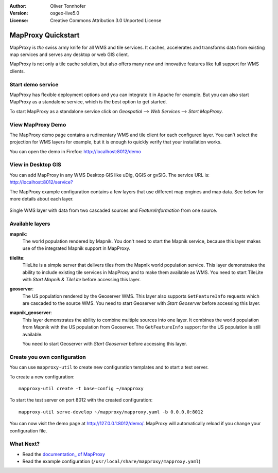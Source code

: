 :Author: Oliver Tonnhofer
:Version: osgeo-live5.0
:License: Creative Commons Attribution 3.0 Unported License

.. _mapproxy-quickstart:
 
.. image:: ../../images/project_logos/logo-mapproxy.png
  :alt: project logo
  :align: right
  :target: http://mapproxy.org/

MapProxy Quickstart
~~~~~~~~~~~~~~~~~~~

MapProxy is *the* swiss army knife for all WMS and tile services.
It caches, accelerates and transforms data from existing map services and serves any desktop or web GIS client.

.. image:: ../../images/screenshots/800x600/mapproxy.png
  :alt: MapProxy diagram
  :align: center

MapProxy is not only a tile cache solution, but also offers many new and innovative features like full support for WMS clients.

Start demo service
------------------

MapProxy has flexible deployment options and you can integrate it in Apache for example. But you can also start MapProxy as a standalone service, which is the best option to get started.

To start MapProxy as a standalone service click on *Geospatial* --> *Web Services* --> *Start MapProxy*.


View MapProxy Demo
------------------

The MapProxy demo page contains a rudimentary WMS and tile client for each configured layer. You can't select the projection for WMS layers for example, but it is enough to quickly verify that your installation works.

You can open the demo in Firefox: `<http://localhost:8012/demo>`_

View in Desktop GIS
-------------------

You can add MapProxy in any WMS Desktop GIS like uDig, QGIS or gvSIG. The service URL is: `<http://localhost:8012/service?>`_

The MapProxy example configuration contains a few layers that use different map engines and map data. See below for more details about each layer. 

.. figure:: ../../images/screenshots/800x600/mapproxy_udig.png
  :alt: MapProxy example in uDig
  :align: center
  
  Single WMS layer with data from two cascaded sources and `FeatureInformation` from one source.

Available layers
----------------

**mapnik**:
  The world population rendered by Mapnik. You don't need to start the Mapnik service, because this layer makes use of the integrated Mapnik support in MapProxy.

**tilelite**:
  TileLite is a simple server that delivers tiles from the Mapnik world population service. This layer demonstrates the ability to include existing tile services in MapProxy and to make them available as WMS.
  You need to start TileLite with *Start Mapnik & TileLite* before accessing this layer.

**geoserver**:
  The US population rendered by the Geoserver WMS. This layer also supports ``GetFeatureInfo`` requests which are cascaded to the source WMS.
  You need to start Geoserver with *Start Geoserver* before accessing this layer.

**mapnik_geoserver**:
  This layer demonstrates the ability to combine multiple sources into one layer. It combines the world population from Mapnik with the US population from Geoserver. The ``GetFeatureInfo`` support for the US population is still available.
  
  You need to start Geoserver with *Start Geoserver* before accessing this layer.


Create you own configuration
----------------------------

You can use ``mapproxy-util`` to create new configuration templates and to start a test server.

To create a new configuration::

  mapproxy-util create -t base-config ~/mapproxy

To start the test server on port 8012 with the created configuration::

  mapproxy-util serve-develop ~/mapproxy/mapproxy.yaml -b 0.0.0.0:8012

You can now visit the demo page at http://127.0.0.1:8012/demo/.
MapProxy will automatically reload if you change your configuration file.


What Next?
----------

* Read the `documentation_ of MapProxy <../../mapproxy/doc/index.html>`_

* Read the example configuration (``/usr/local/share/mapproxy/mapproxy.yaml``)

